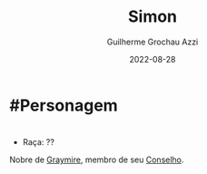 :PROPERTIES:
:ID:       90ac266a-c36d-4abc-9098-2afe610eb196
:END:
#+title: Simon
#+author: Guilherme Grochau Azzi
#+date: 2022-08-28
#+hugo_lastmod: 2022-08-28
#+hugo_section: Personagens
* #Personagem

* 
- Raça: ??

Nobre de [[id:874229de-7601-41d8-9d0d-298b06eb4820][Graymire]], membro de seu [[id:f6ee6518-550f-4e1e-9843-fff4e7eb812b][Conselho]].
